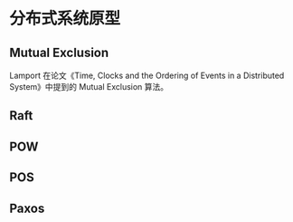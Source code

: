 * 分布式系统原型

** Mutual Exclusion

Lamport 在论文《Time, Clocks and the Ordering of Events in a Distributed System》中提到的 Mutual Exclusion 算法。

** Raft

** POW

** POS

** Paxos

